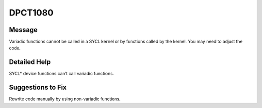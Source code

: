 .. _id_DPCT1080:

DPCT1080
========

Message
-------

.. _msg-1080-start:

Variadic functions cannot be called in a SYCL kernel or by functions
called by the kernel. You may need to adjust the code.

.. _msg-1080-end:

Detailed Help
-------------

SYCL\* device functions can’t call variadic functions.

Suggestions to Fix
------------------

Rewrite code manually by using non-variadic functions.